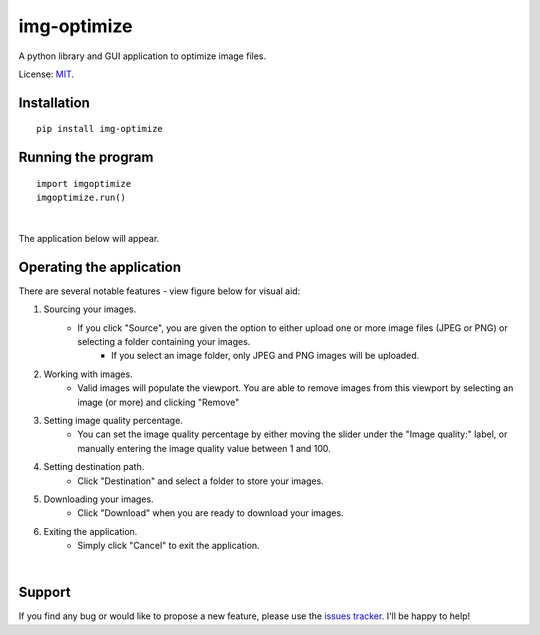 img-optimize
================

A python library and GUI application to optimize image files.

License: `MIT <https://en.wikipedia.org/wiki/MIT_License>`__.

Installation
------------

::

    pip install img-optimize

Running the program
-------------------

::

    import imgoptimize
    imgoptimize.run()

|

The application below will appear.

.. image:: https://i.imgur.com/60QRJUB.png


Operating the application
-------------------------
There are several notable features - view figure below for visual aid:

1) Sourcing your images.
    - If you click "Source", you are given the option to either upload one or more image files (JPEG or PNG) or selecting a folder containing your images.
        - If you select an image folder, only JPEG and PNG images will be uploaded.

2) Working with images.
    - Valid images will populate the viewport. You are able to remove images from this viewport by selecting an image (or more) and clicking "Remove"

3) Setting image quality percentage.
    - You can set the image quality percentage by either moving the slider under the "Image quality:" label, or manually entering the image quality value between 1 and 100.

4) Setting destination path.
    - Click "Destination" and select a folder to store your images.

5) Downloading your images.
    - Click "Download" when you are ready to download your images.

6) Exiting the application.
    - Simply click "Cancel" to exit the application.

|

.. image:: https://i.imgur.com/MVDkxXF.png

Support
-------
If you find any bug or would like to propose a new feature, please use the `issues tracker <https://github.com/irahorecka/img-optimize/issues>`__. I'll be happy to help!